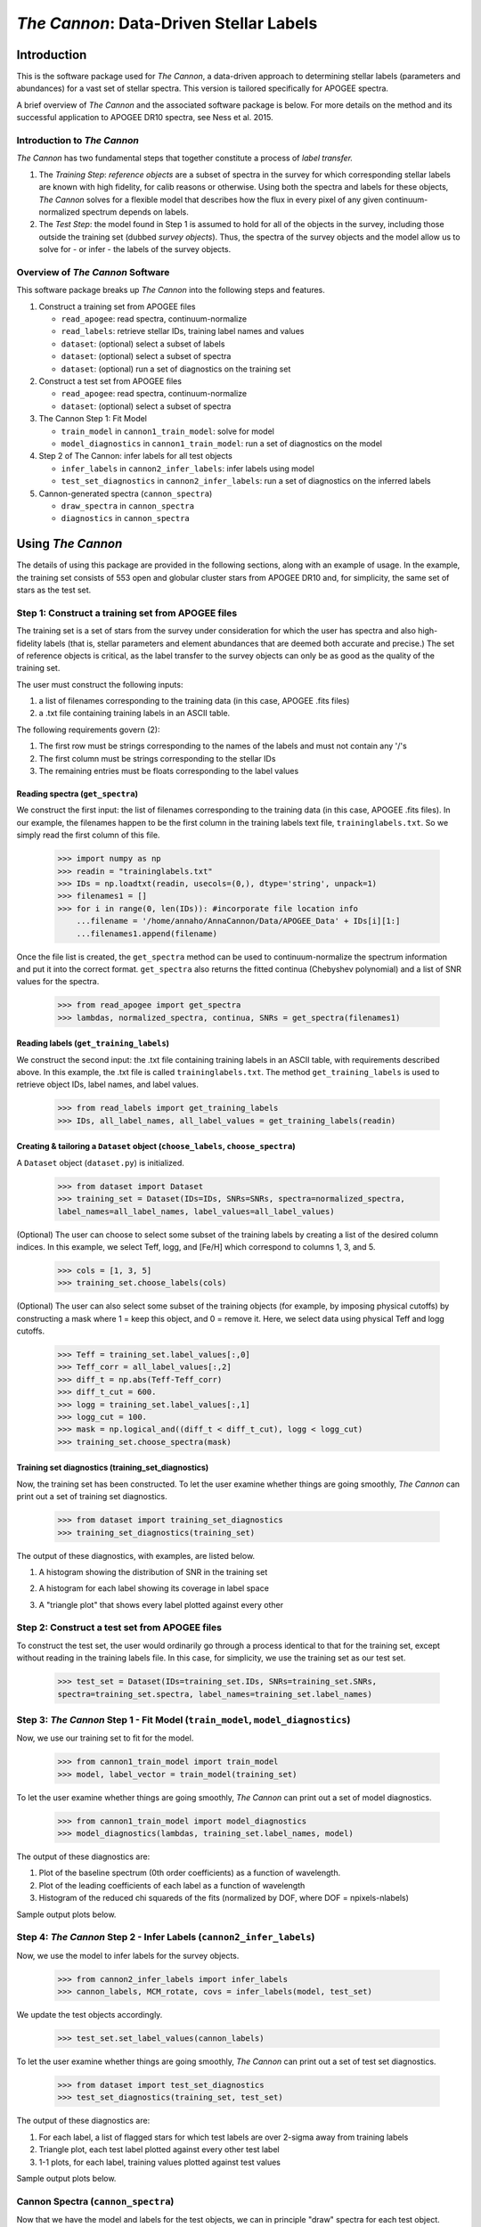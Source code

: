 *****************************************
*The Cannon*: Data-Driven Stellar Labels
*****************************************

Introduction
============

This is the software package used for *The Cannon*,
a data-driven approach to determining stellar labels (parameters
and abundances) for a vast set of stellar spectra. This version is tailored 
specifically for APOGEE spectra.

A brief overview of *The Cannon* and the associated software package is below. 
For more details on the method and its successful application to APOGEE DR10
spectra, see Ness et al. 2015.

Introduction to *The Cannon* 
----------------------------

*The Cannon* has two fundamental steps that together constitute a 
process of *label transfer.* 

1. The *Training Step*: *reference objects* are a subset of spectra in the 
   survey for which corresponding stellar labels are known with high fidelity, 
   for calib reasons or otherwise. Using both the spectra and labels for 
   these objects, *The Cannon* solves for a flexible model that describes 
   how the flux in every pixel of any given continuum-normalized spectrum 
   depends on labels. 
   
2. The *Test Step*: the model found in Step 1 is assumed to hold for all of 
   the objects in the survey, including those outside the training set 
   (dubbed *survey objects*). Thus, the spectra of the survey objects and 
   the model allow us to solve for - or infer - the labels of the survey 
   objects. 


Overview of *The Cannon* Software
---------------------------------

This software package breaks up *The Cannon* into the following steps and 
features.

#. Construct a training set from APOGEE files
   
   * ``read_apogee``: read spectra, continuum-normalize
   * ``read_labels``: retrieve stellar IDs, training label names and values
   * ``dataset``: (optional) select a subset of labels
   * ``dataset``: (optional) select a subset of spectra  
   * ``dataset``: (optional) run a set of diagnostics on the training set

#. Construct a test set from APOGEE files

   * ``read_apogee``: read spectra, continuum-normalize
   * ``dataset``: (optional) select a subset of spectra

#. The Cannon Step 1: Fit Model

   * ``train_model`` in ``cannon1_train_model``: solve for model
   * ``model_diagnostics`` in ``cannon1_train_model``: run a set of 
     diagnostics on the model

#. Step 2 of The Cannon: infer labels for all test objects

   * ``infer_labels`` in ``cannon2_infer_labels``: infer labels using model
   * ``test_set_diagnostics`` in ``cannon2_infer_labels``: run a set of 
     diagnostics on the inferred labels

#. Cannon-generated spectra (``cannon_spectra``)

   * ``draw_spectra`` in ``cannon_spectra``
   * ``diagnostics`` in ``cannon_spectra``

Using *The Cannon*
==================

The details of using this package are provided in the following 
sections, along with an example of usage. In the example, the training set
consists of 553 open and globular cluster stars from APOGEE DR10 and, 
for simplicity, the same set of stars as the test set. 

Step 1: Construct a training set from APOGEE files 
--------------------------------------------------

The training set is a set of stars from the survey under consideration
for which the user has spectra and also high-fidelity labels (that is,
stellar parameters and element abundances that are deemed both accurate
and precise.) The set of reference objects is critical, as the label 
transfer to the survey objects can only be as good as the quality of the
training set. 

The user must construct the following inputs: 

1. a list of filenames corresponding to the training data 
   (in this case, APOGEE .fits files) 
2. a .txt file containing training labels in an ASCII table. 

The following requirements govern (2):

1. The first row must be strings corresponding to the names of the labels 
   and must not contain any '/'s 
2. The first column must be strings corresponding to the stellar IDs
3. The remaining entries must be floats corresponding to the label values

Reading spectra (``get_spectra``)
+++++++++++++++++++++++++++++++++

We construct the first input: the list of filenames corresponding to the 
training data (in this case, APOGEE .fits files). In our example, the filenames
happen to be the first column in the training labels text file, 
``traininglabels.txt``. So we simply read the first column of this file.

    >>> import numpy as np
    >>> readin = "traininglabels.txt"
    >>> IDs = np.loadtxt(readin, usecols=(0,), dtype='string', unpack=1)
    >>> filenames1 = []
    >>> for i in range(0, len(IDs)): #incorporate file location info
        ...filename = '/home/annaho/AnnaCannon/Data/APOGEE_Data' + IDs[i][1:]
        ...filenames1.append(filename)

Once the file list is created, the ``get_spectra`` method can be               
used to continuum-normalize the spectrum information and put it 
into the correct format. ``get_spectra`` also returns the fitted
continua (Chebyshev polynomial) and a list of SNR values for the 
spectra.

    >>> from read_apogee import get_spectra
    >>> lambdas, normalized_spectra, continua, SNRs = get_spectra(filenames1) 

Reading labels (``get_training_labels``)
++++++++++++++++++++++++++++++++++++++++

We construct the second input: the .txt file containing training labels in an 
ASCII table, with requirements described above. In this example, the .txt file
is called ``traininglabels.txt``. The method ``get_training_labels`` is used 
to retrieve object IDs, label names, and label values.

    >>> from read_labels import get_training_labels
    >>> IDs, all_label_names, all_label_values = get_training_labels(readin)

Creating & tailoring a ``Dataset`` object (``choose_labels``, ``choose_spectra``)
+++++++++++++++++++++++++++++++++++++++++++++++++++++++++++++++++++++++++++++++++

A ``Dataset`` object (``dataset.py``) is initialized. 

    >>> from dataset import Dataset
    >>> training_set = Dataset(IDs=IDs, SNRs=SNRs, spectra=normalized_spectra, 
    label_names=all_label_names, label_values=all_label_values)

(Optional) The user can choose to select some subset of the training labels 
by creating a list of the desired column indices. 
In this example, we select Teff, logg, and [Fe/H] which correspond to 
columns 1, 3, and 5.   
    
    >>> cols = [1, 3, 5]
    >>> training_set.choose_labels(cols)

(Optional) The user can also select some subset of the training objects 
(for example, by imposing physical cutoffs) by constructing a mask where 
1 = keep this object, and 0 = remove it. Here, we select data using physical 
Teff and logg cutoffs.

    >>> Teff = training_set.label_values[:,0]
    >>> Teff_corr = all_label_values[:,2]
    >>> diff_t = np.abs(Teff-Teff_corr)
    >>> diff_t_cut = 600.
    >>> logg = training_set.label_values[:,1]
    >>> logg_cut = 100.
    >>> mask = np.logical_and((diff_t < diff_t_cut), logg < logg_cut)
    >>> training_set.choose_spectra(mask)

Training set diagnostics (training_set_diagnostics)
+++++++++++++++++++++++++++++++++++++++++++++++++++

Now, the training set has been constructed. To let the user examine whether 
things are going smoothly, *The Cannon* can print out a set of training set 
diagnostics.

    >>> from dataset import training_set_diagnostics
    >>> training_set_diagnostics(training_set)

The output of these diagnostics, with examples, are listed below.

1. A histogram showing the distribution of SNR in the training set

.. image:: trainingset_SNRdist.png
    :width: 400pt

2. A histogram for each label showing its coverage in label space

.. image:: trainingset_labeldist_Teff.png
    :width: 400pt
   
3. A "triangle plot" that shows every label plotted against every other 

.. image:: trainingset_labels_triangle.png
    :width: 400pt
   
Step 2: Construct a test set from APOGEE files
----------------------------------------------

To construct the test set, the user would ordinarily go through a process 
identical to that for the training set, except without reading in the 
training labels file. 
In this case, for simplicity, we use the training set as our test set. 

    >>> test_set = Dataset(IDs=training_set.IDs, SNRs=training_set.SNRs, 
    spectra=training_set.spectra, label_names=training_set.label_names)

Step 3: *The Cannon* Step 1 - Fit Model (``train_model``, ``model_diagnostics``)
--------------------------------------------------------------------------------

Now, we use our training set to fit for the model.

    >>> from cannon1_train_model import train_model
    >>> model, label_vector = train_model(training_set)

To let the user examine whether things are going smoothly, *The Cannon* can 
print out a set of model diagnostics.

    >>> from cannon1_train_model import model_diagnostics
    >>> model_diagnostics(lambdas, training_set.label_names, model)

The output of these diagnostics are:

1. Plot of the baseline spectrum (0th order coefficients) as a 
   function of wavelength.
2. Plot of the leading coefficients of each label as a function 
   of wavelength
3. Histogram of the reduced chi squareds of the fits (normalized by DOF, 
   where DOF = npixels-nlabels)

Sample output plots below.

.. image:: baseline_spec_with_cont_pix.png
    :width: 400pt

.. image:: leading_coeffs.png
    :width: 400pt

.. image:: modelfit_redchisqs.png
    :width: 400pt

Step 4: *The Cannon* Step 2 - Infer Labels (``cannon2_infer_labels``)
---------------------------------------------------------------------

Now, we use the model to infer labels for the survey objects.

    >>> from cannon2_infer_labels import infer_labels
    >>> cannon_labels, MCM_rotate, covs = infer_labels(model, test_set)

We update the test objects accordingly.
    
    >>> test_set.set_label_values(cannon_labels)

To let the user examine whether things are going smoothly, *The Cannon* can 
print out a set of test set diagnostics.

    >>> from dataset import test_set_diagnostics
    >>> test_set_diagnostics(training_set, test_set)

The output of these diagnostics are:

1. For each label, a list of flagged stars for which test labels are 
   over 2-sigma away from training labels
2. Triangle plot, each test label plotted against every other test label
3. 1-1 plots, for each label, training values plotted against test values

Sample output plots below.

.. image:: testset_labels_triangle.png
    :width: 400pt

.. image:: 1to1_labelTeff.png
    :width: 400pt

.. image:: 1to1_labellogg.png
    :width: 400pt

.. image:: 1to1_label[MH].png
    :width: 400pt

Cannon Spectra (``cannon_spectra``)
---------------------------------

Now that we have the model and labels for the test objects, we can in 
principle "draw" spectra for each test object.

    >>> from cannon_spectra import draw_spectra
    >>> cannon_set = draw_spectra(label_vector, test_set)

We can now perform a final set of diagnostic checks.

    >>> from cannon_spectra import diagnostics
    >>> diagnostics(cannon_set, model, test_set)

